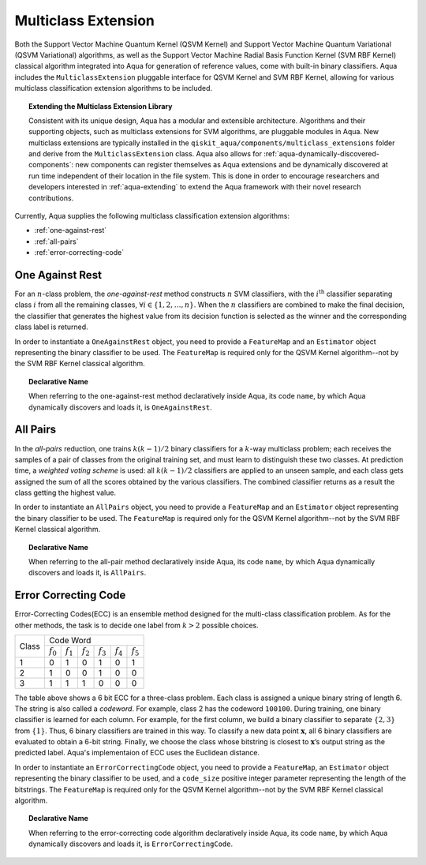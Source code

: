 .. _multiclass-extensions:

====================
Multiclass Extension
====================

Both the Support Vector Machine Quantum Kernel (QSVM Kernel) and Support Vector Machine Quantum
Variational (QSVM Variational) algorithms, as well as the
Support Vector Machine Radial Basis Function Kernel (SVM RBF Kernel) classical algorithm
integrated into Aqua for generation of reference values,
come with built-in binary classifiers. Aqua includes
the ``MulticlassExtension`` pluggable interface for QSVM Kernel and SVM RBF Kernel,
allowing for various multiclass classification
extension algorithms to be included.

.. topic:: Extending the Multiclass Extension  Library

    Consistent with its unique  design, Aqua has a modular and
    extensible architecture. Algorithms and their supporting objects, such as multiclass extensions for
    SVM algorithms,
    are pluggable modules in Aqua.
    New multiclass extensions are typically installed in the ``qiskit_aqua/components/multiclass_extensions``
    folder and derive from the ``MulticlassExtension`` class.
    Aqua also allows for
    :ref:`aqua-dynamically-discovered-components`: new components can register themselves
    as Aqua extensions and be dynamically discovered at run time independent of their
    location in the file system.
    This is done in order to encourage researchers and
    developers interested in
    :ref:`aqua-extending` to extend the Aqua framework with their novel research contributions.

Currently, Aqua supplies the following multiclass classification extension algorithms:

- :ref:`one-against-rest`
- :ref:`all-pairs`
- :ref:`error-correcting-code`

.. _one-against-rest:

----------------
One Against Rest
----------------

For an :math:`n`-class problem, the *one-against-rest*  method constructs
:math:`n` SVM  classifiers, with the :math:`i^\textup{th}` classifier separating
class :math:`i` from all the remaining classes, :math:`\forall i \in \{1, 2, \ldots, n\}`.
When the :math:`n` classifiers are combined
to  make  the  final  decision,  the  classifier that generates  the
highest  value  from  its  decision  function  is  selected  as  the
winner and the corresponding class label is returned.

In order to instantiate a ``OneAgainstRest`` object, you need to provide a ``FeatureMap`` and
an ``Estimator`` object representing the binary classifier to be used.  The ``FeatureMap`` is required only
for the QSVM Kernel algorithm--not by the SVM RBF Kernel classical algorithm.

.. topic:: Declarative Name

   When referring to the one-against-rest method declaratively inside Aqua, its code ``name``, by which Aqua
   dynamically discovers and loads it, is ``OneAgainstRest``.

.. _all-pairs:

---------
All Pairs
---------

In the *all-pairs* reduction, one trains :math:`k(k−1)/2` binary classifiers for a :math:`k`-way
multiclass problem; each receives the samples of a pair of classes from the original training set,
and must learn to distinguish these two classes. At prediction time, a *weighted voting scheme* is used:
all :math:`k(k−1)/2` classifiers are applied to an unseen sample, and each class gets assigned the sum
of all the scores obtained by the various classifiers.  The combined classifier
returns as a result the class getting the highest value.

In order to instantiate an ``AllPairs`` object, you need to provide a ``FeatureMap`` and
an ``Estimator`` object representing the binary classifier to be used.  The ``FeatureMap`` is required only
for the QSVM Kernel algorithm--not by the SVM RBF Kernel classical algorithm.

.. topic:: Declarative Name

   When referring to the all-pair method declaratively inside Aqua, its code ``name``,
   by which Aqua dynamically discovers and loads it, is ``AllPairs``.

.. _error-correcting-code:

---------------------
Error Correcting Code
---------------------

Error-Correcting Codes(ECC) is an ensemble method designed for the
multi-class classification problem.  As for the other methods, the task
is to decide one label from :math:`k > 2` possible choices.

.. table::

    +-------+-----------------------------------------------------------------------------------+
    |       |                                     Code Word                                     |
    + Class +-------------+-------------+-------------+-------------+-------------+-------------+
    |       | :math:`f_0` | :math:`f_1` | :math:`f_2` | :math:`f_3` | :math:`f_4` | :math:`f_5` |
    +-------+-------------+-------------+-------------+-------------+-------------+-------------+
    |   1   |      0      |      1      |      0      |      1      |      0      |      1      |
    +-------+-------------+-------------+-------------+-------------+-------------+-------------+
    |   2   |      1      |      0      |      0      |      1      |      0      |      0      |
    +-------+-------------+-------------+-------------+-------------+-------------+-------------+
    |   3   |      1      |      1      |      1      |      0      |      0      |      0      |
    +-------+-------------+-------------+-------------+-------------+-------------+-------------+

The table above shows a 6 bit ECC for a three-class problem.
Each class is assigned a unique binary string of length 6.  The string is also
called  a  *codeword*.   For  example,  class  2  has  the  codeword ``100100``.
During training, one binary classifier is learned for each column.  For example,
for the first column, we build a binary classifier to separate :math:`\{2, 3\}` from
:math:`\{1\}`.  Thus, 6 binary classifiers are trained in this way.  To classify a
new data point :math:`\mathbf{x}`, all 6 binary classifiers are evaluated to obtain a 6-bit string.
Finally, we choose the class whose bitstring is closest to
:math:`\mathbf{x}`’s output string as the predicted label.  Aqua's implementaion of ECC
uses the Euclidean distance.

In order to instantiate an ``ErrorCorrectingCode`` object, you need to provide a ``FeatureMap``,
an ``Estimator`` object representing the binary classifier to be used, and a ``code_size`` positive
integer parameter representing the length of the bitstrings.  The ``FeatureMap`` is required only
for the QSVM Kernel algorithm--not by the SVM RBF Kernel classical algorithm.

.. topic:: Declarative Name

    When referring to the error-correcting code algorithm declaratively inside Aqua,
    its code ``name``, by which Aqua dynamically discovers and loads it,
    is ``ErrorCorrectingCode``.
